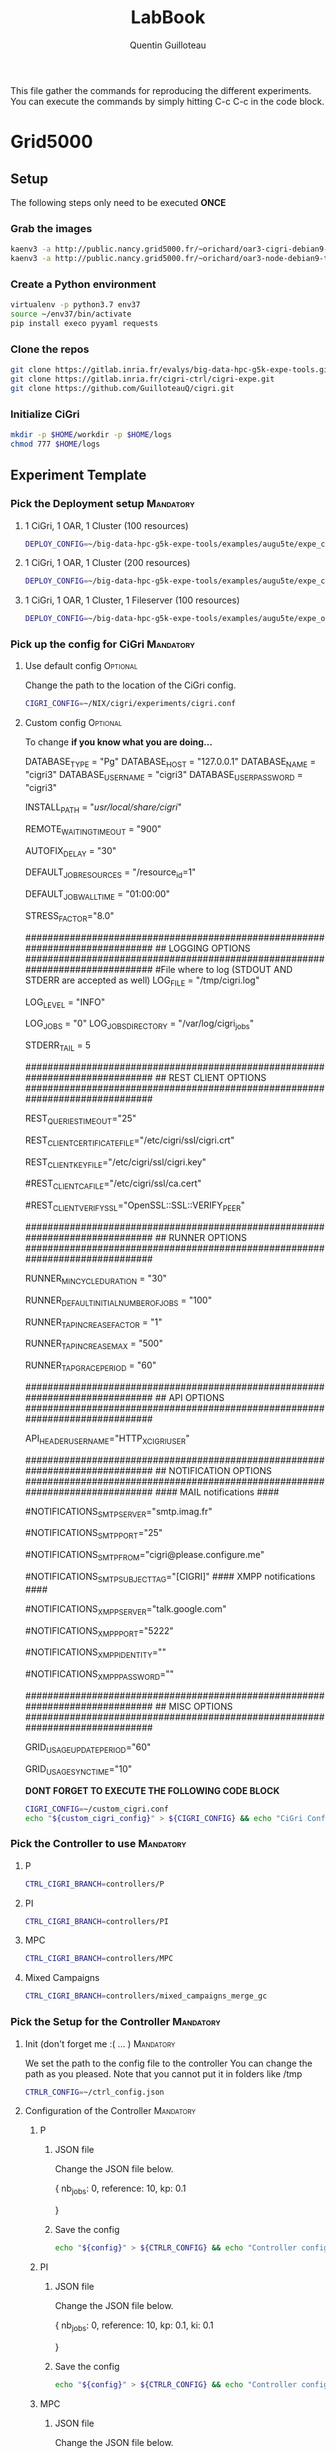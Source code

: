 #+TITLE: LabBook
#+AUTHOR: Quentin Guilloteau

This file gather the commands for reproducing the different experiments.
You can execute the commands by simply hitting C-c C-c in the code block.

* Grid5000
** Setup
   The following steps only need to be executed *ONCE*
*** Grab the images
#+BEGIN_SRC sh :session org-session-setup
kaenv3 -a http://public.nancy.grid5000.fr/~orichard/oar3-cigri-debian9-test.yaml
kaenv3 -a http://public.nancy.grid5000.fr/~orichard/oar3-node-debian9-test.yaml
#+END_SRC
*** Create a Python environment
#+BEGIN_SRC sh :session org-session-setup
virtualenv -p python3.7 env37
source ~/env37/bin/activate
pip install execo pyyaml requests
#+END_SRC
*** Clone the repos
#+BEGIN_SRC sh :session org-session-setup
git clone https://gitlab.inria.fr/evalys/big-data-hpc-g5k-expe-tools.git
git clone https://gitlab.inria.fr/cigri-ctrl/cigri-expe.git
git clone https://github.com/GuilloteauQ/cigri.git
#+END_SRC
*** Initialize CiGri
#+BEGIN_SRC sh :session org-session-setup
mkdir -p $HOME/workdir -p $HOME/logs
chmod 777 $HOME/logs
#+END_SRC
** Experiment Template
*** Pick the Deployment setup                                     :Mandatory:
**** 1 CiGri, 1 OAR, 1 Cluster (100 resources)
#+BEGIN_SRC sh :session org-session
DEPLOY_CONFIG=~/big-data-hpc-g5k-expe-tools/examples/augu5te/expe_cigri_oar3_tiny.yaml
#+END_SRC

#+RESULTS:

**** 1 CiGri, 1 OAR, 1 Cluster (200 resources)
#+BEGIN_SRC sh :session org-session
DEPLOY_CONFIG=~/big-data-hpc-g5k-expe-tools/examples/augu5te/expe_cigri_oar3_tiny_200resources.yaml
#+END_SRC
**** 1 CiGri, 1 OAR, 1 Cluster, 1 Fileserver (100 resources)
#+BEGIN_SRC sh :session org-session
DEPLOY_CONFIG=~/big-data-hpc-g5k-expe-tools/examples/augu5te/expe_oar3_cigri_storage_tiny.yaml
#+END_SRC

#+RESULTS:

*** Pick up the config for CiGri                                  :Mandatory:
**** Use default config                                            :Optional:
Change the path to the location of the CiGri config.
#+BEGIN_SRC sh :session org-session
CIGRI_CONFIG=~/NIX/cigri/experiments/cigri.conf
#+END_SRC

#+RESULTS:

**** Custom config                                                 :Optional:
To change *if you know what you are doing...*
#+NAME: custom_cigri_config
#+BEGIN_EXAMPLE conf
# Database settings
# TYPE may be Pg or Mysql
DATABASE_TYPE = "Pg" 
DATABASE_HOST = "127.0.0.1"
DATABASE_NAME = "cigri3"
DATABASE_USER_NAME = "cigri3"
DATABASE_USER_PASSWORD = "cigri3"

# Where is CiGri installed
INSTALL_PATH = "/usr/local/share/cigri/"

# Timeout in seconds for jobs remaining in the waiting status on the clusters
# or in the cigri queues
REMOTE_WAITING_TIMEOUT = "900"

# How often to re-check some events before trying to fix
AUTOFIX_DELAY = "30"

# Default resources when jobs do not define otherwise
DEFAULT_JOB_RESOURCES = "/resource_id=1"

# Default walltime given to the jobs
DEFAULT_JOB_WALLTIME = "01:00:00"

# Stress factor above which a cluster is considered under stress
# (meaning we should stop queuing jobs until the stress factor becomes
# again acceptable). Note that a cluster under stress is not blacklisted
# so that we can still update job statuses.
STRESS_FACTOR="8.0"

#############################################################################
## LOGGING OPTIONS
#############################################################################
#File where to log (STDOUT AND STDERR are accepted as  well)
LOG_FILE = "/tmp/cigri.log"
# LOG_FILE = "STDERR"
# loglevel as supported by the ruby logger (FATAL, ERROR, WARN, INFO, DEBUG)
LOG_LEVEL = "INFO"
# Job debugging. Set to 1 if you want to dump all submitted jobs
LOG_JOBS = "0"
LOG_JOBS_DIRECTORY = "/var/log/cigri_jobs"
# Number of lines to get from the end of the stderr file of a cluster job
# This is passed as a "tail=<STDERR_TAIL>" argument to get_file query.
STDERR_TAIL = 5

#############################################################################
## REST CLIENT OPTIONS
#############################################################################
# Timeout in seconds, for all rest queries to the clusters
REST_QUERIES_TIMEOUT="25"
# Certificate file used for rest queries to the clusters
# The certificate must be signed by a CA that is trusted by the OAR API of
# the clusters.
REST_CLIENT_CERTIFICATE_FILE="/etc/cigri/ssl/cigri.crt"
# Key file used for rest queries to the clusters
REST_CLIENT_KEY_FILE="/etc/cigri/ssl/cigri.key"
# The 2 following options are there if you want to enforce security
# by checking the validity of the clusters rest api certificates.
# Certificate authority file
#REST_CLIENT_CA_FILE="/etc/cigri/ssl/ca.cert"
# Verify ssl option
#REST_CLIENT_VERIFY_SSL="OpenSSL::SSL::VERIFY_PEER"

#############################################################################
## RUNNER OPTIONS
#############################################################################
# Minimum cycle duration
# The runner sleeps this time of seconds if necessary to prevent
# from looping too fast and let the time to clusters for jobs digestion
RUNNER_MIN_CYCLE_DURATION = "30"
# Default initial number of jobs to submit
# The runner submits several jobs at a time using oar array jobs.
# This number specifies the initial number of jobs to submit. Then,
# the runner may decide to increase or decreseases this number.
RUNNER_DEFAULT_INITIAL_NUMBER_OF_JOBS = "100" 
# Increase (or decrease) the number of jobs submitted at each succesful cycle
# by this value 
RUNNER_TAP_INCREASE_FACTOR = "1"
# Maximum number of jobs submitted by a runner cycle (maximum
# array job size)
RUNNER_TAP_INCREASE_MAX = "500"
# Grace period for a closed tap: when a tap is closed, it is maybe just
# beacuse the cluster needs some time to pass the jobs to the running state.
# So, we don't directly try the next campaign, but wait a bit.
# The value is a number of seconds.
RUNNER_TAP_GRACE_PERIOD = "60"

#############################################################################
## API OPTIONS
#############################################################################
# Header variable where username is given to the API (configured in apache 
# configuration)
API_HEADER_USERNAME="HTTP_X_CIGRI_USER"

#############################################################################
## NOTIFICATION OPTIONS
#############################################################################
#### MAIL notifications ####
# Smtp server
# If this variable is not set, mail notifications are disabled
#NOTIFICATIONS_SMTP_SERVER="smtp.imag.fr"
# Port of the smtp server
#NOTIFICATIONS_SMTP_PORT="25"
# From identity
#NOTIFICATIONS_SMTP_FROM="cigri@please.configure.me"
# Subject tag
# This is a small string that will be prefixed to the subject
#NOTIFICATIONS_SMTP_SUBJECT_TAG="[CIGRI]"
#### XMPP notifications ####
# Xmpp server
# If this variable is not set, xmpp notifications are disabled
#NOTIFICATIONS_XMPP_SERVER="talk.google.com"
# Port of the xmpp server
#NOTIFICATIONS_XMPP_PORT="5222"
# Xmpp identity
#NOTIFICATIONS_XMPP_IDENTITY=""
# Xmpp password
#NOTIFICATIONS_XMPP_PASSWORD=""

#############################################################################
## MISC OPTIONS
#############################################################################
#
# Minimum duration in seconds between two updates of the grid_usage table
# This table is maintained only for making statistics and informations to the 
# users. Set to 0 to disable.
GRID_USAGE_UPDATE_PERIOD="60"
# Dirty wait for maximizing chances of gridusage processes synchro
# Ignored if GRID_USAGE_UPDATE_PERIOD is set to 0
GRID_USAGE_SYNC_TIME="10"
#+END_EXAMPLE

*DONT FORGET TO EXECUTE THE FOLLOWING CODE BLOCK*
#+BEGIN_SRC sh :session org-session :var custom_cigri_config=custom_cigri_config
CIGRI_CONFIG=~/custom_cigri.conf
echo "${custom_cigri_config}" > ${CIGRI_CONFIG} && echo "CiGri Config set up !" || echo "Could not set CiGri config"
#+END_SRC

#+RESULTS:
|                                                                                                                                                                                                                                                                                                         |
| > > > > > > > > > > > > > > > > > > > > > > > > > > > > > > > > > > > > > > > > > > > > > > > > > > > > > > > > > > > > > > > > > > > > > > > > > > > > > > > > > > > > > > > > > > > > > > > > > > > > > > > > > > > > > > > > > > > > > > > > > > > > > > > > > sh-5.0$ sh-5.0$ CiGri Config set up ! |

*** Pick the Controller to use                                    :Mandatory:
**** P
#+BEGIN_SRC sh :session org-session
CTRL_CIGRI_BRANCH=controllers/P
#+END_SRC
**** PI
#+BEGIN_SRC sh :session org-session
CTRL_CIGRI_BRANCH=controllers/PI
#+END_SRC
**** MPC
#+BEGIN_SRC sh :session org-session
CTRL_CIGRI_BRANCH=controllers/MPC
#+END_SRC
**** Mixed Campaigns
#+BEGIN_SRC sh :session org-session
CTRL_CIGRI_BRANCH=controllers/mixed_campaigns_merge_gc
#+END_SRC

#+RESULTS:

*** Pick the Setup for the Controller                             :Mandatory:
**** Init (don't forget me :( ... )                               :Mandatory:
We set the path to the config file to the controller
You can change the path as you pleased.
Note that you cannot put it in folders like /tmp
#+BEGIN_SRC sh :session org-session
CTRLR_CONFIG=~/ctrl_config.json
#+END_SRC

#+RESULTS:

**** Configuration of the Controller                              :Mandatory:
***** P
****** JSON file
Change the JSON file below.
#+NAME: config_p_controller
#+BEGIN_EXAMPLE json
{
    nb_jobs: 0,
    reference: 10,
    kp: 0.1
    
}
#+END_EXAMPLE
****** Save the config
#+BEGIN_SRC sh :session org-session :var config=config_p_controller
echo "${config}" > ${CTRLR_CONFIG} && echo "Controller config set up !" || echo "Error while setting up the controller config"
#+END_SRC
***** PI
****** JSON file
Change the JSON file below.
#+NAME: config_pi_controller
#+BEGIN_EXAMPLE json
{
    nb_jobs: 0,
    reference: 10,
    kp: 0.1,
    ki: 0.1
    
}
#+END_EXAMPLE
****** Save the config
#+BEGIN_SRC sh :session org-session :var config=config_pi_controller
echo "${config}" > ${CTRLR_CONFIG} && echo "Controller config set up !" || echo "Error while setting up the controller config"
#+END_SRC
***** MPC
****** JSON file
Change the JSON file below.
#+NAME: config_mpc_controller
#+BEGIN_EXAMPLE json
{
    "nb_jobs": 0,
    "x_est": [0, 0, 1e-2, 0, 0, 1e-1],
    "q_ref": 30,
    "r_ref": 500,
    "f_ref": 100,
    "Q": [[1e2,0, 0,0,0,0],
          [0,1e2, 0, 0, 0, 0],
          [0, 0, 1e-4, 0, 0, 0],
          [0, 0, 0, 1e2, 0, 0],
          [0, 0, 0, 0, 1e1, 0],
          [0, 0, 0, 0, 0, 0]],
    "R": 50,
    "P":[[1e2, 0, 0, 0, 0, 0],
         [0, 1e2, 0, 0, 0, 0],
         [0, 0, 0, 0, 0, 0],
         [0, 0, 0, 1e2, 0, 0],
         [0, 0, 0, 0, 1e1, 0],
         [0, 0, 0, 0, 0, 1e-1]],
    "H": [[1, 0, 0, 0, 0, 0],
          [0, 1, 0, 0, 0, 0],
          [0, 0, 0, 0, 1, 0]]
}
#+END_EXAMPLE
****** Save the config
#+BEGIN_SRC sh :session org-session :var config=config_mpc_controller
CTRLR_CONFIG=~/ctrl_config.json
echo "${config}" > ${CTRLR_CONFIG} && echo "Controller config set up !" || echo "Error while setting up the controller config"
#+END_SRC
***** Mixed Campaigns
****** JSON file
Change the JSON file below.
#+NAME: config_mixed_c
#+BEGIN_EXAMPLE
{
    "nb_jobs": 0,
    "percentage": 100,
    "kp_jobs": 1,
    "kp_percentage": 0,
    "ref_stress_factor": 3
}
#+END_EXAMPLE
****** Save the config
#+BEGIN_SRC sh :session org-session :var ctrl_config=config_mixed_c
echo "${ctrl_config}" > ${CTRLR_CONFIG} && echo "Controller config set up !" || echo "Error while setting up the controller config"
#+END_SRC

#+RESULTS:
|                                                |
| > > > > > > sh-5.0$ Controller config set up ! |

*** Campaign to submit                                            :Mandatory:
**** Init (don't forget me :( ... )                               :Mandatory:
This array is required so we can submit multiple campaigns to the
experiment launcher script
#+BEGIN_SRC sh :session org-session
CAMPAIGNS_TO_SUBMIT=()
#+END_SRC

#+RESULTS:

**** Description of the campaign                                  :Mandatory:
In this section we describe the campaign to submit.
Please change the different values and then submit the code block.

*If you need to submit multiple campaigns, execute the code block multiple times.*

#+BEGIN_SRC sh :session org-session
# Nb of jobs to submit
NB_JOBS=1000
# Exec time of a job in seconds
SLEEP_TIME=30
# If the jobs need to affect the fileserver, please change the file size (in MiB).
# Please write 0, if you do not want to use the fileserver
FILE_SIZE=10
# Is you campaign IO heavy (compared to other campaigns you will submit) ?
# If unsure, set to false.
HEAVINESS=false

# Description of the campaign formated to be read by the experiment launcher script
CAMPAIGN="(${NB_JOBS},${SLEEP_TIME},${FILE_SIZE},${HEAVINESS})"
# Adding the campaign to the list of campaigns to submit
CAMPAIGNS_TO_SUBMIT+=(${CAMPAIGN})
#+END_SRC

#+RESULTS:

*** Submit the experiment
#+BEGIN_SRC sh :session org-session :var ctrl_config=config_mpc_controller
PATH_TO_SCRIPT=~/NIX/cigri/experiments/generate_report_experiment.sh

# Base of the command
base_command="sh ${PATH_TO_SCRIPT} --deploy-config ${DEPLOY_CONFIG} \
                   --cigri-branch ${CTRL_CIGRI_BRANCH} \
		   --cigri-config ${CIGRI_CONFIG} \
		   --ctrl-config-raw \"${ctrl_config}\""
base_command="sh ${PATH_TO_SCRIPT} --deploy-config ${DEPLOY_CONFIG} --cigri-branch ${CTRL_CIGRI_BRANCH} --cigri-config ${CIGRI_CONFIG} --ctrl-config ${CTRLR_CONFIG}"
# Adding the campaigns to submit
for campaign in "${CAMPAIGNS_TO_SUBMIT[@]}"
do
    base_command="${base_command} -c \"${campaign}\""
done

# Executing the command
echo "${base_command}"
		   
#+END_SRC

#+BEGIN_SRC sh :session org-session
for c in "${CAMPAIGNS_TO_SUBMIT[@]}"
do
    echo "$c"
done

#+END_SRC

#+RESULTS:
|           |    |     |        |
| > > (1000 | 30 | 100 | true)  |
| (1000     | 30 |  10 | false) |

#+BEGIN_SRC sh :session org-session
eval ${base_command} &
#+END_SRC

#+RESULTS:
: [1] 18323

*** Get the log file back                                         :Mandatory:
    *DO NOT FORGET TO CHANGE THE NAME OF THE DESTINATION FILE*
#+BEGIN_SRC sh :exports code
public_path=$HOME/public
folder_name=experiment_cigri_$(date +"%d_%m_%y")


mkdir ${public_path}/${folder_name}

# Get the latest log
ls $HOME/logs/log*.csv -t | head -1 | xargs -I {} cp {} $HOME/public/${folder_name}
# Get the latest notebook
ls $HOME/notebook*.org -t | head -1 | xargs -I {} cp {} $HOME/public/${folder_name}
#+END_SRC

#+RESULTS:

